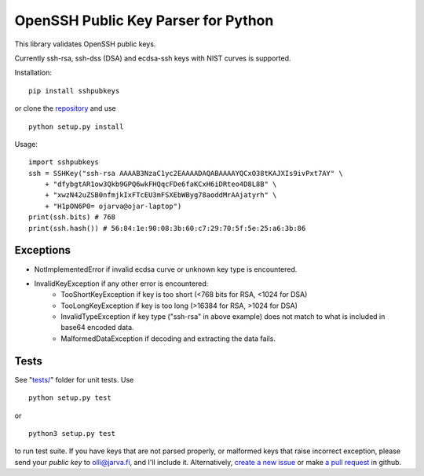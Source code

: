 OpenSSH Public Key Parser for Python
====================================

.. image: https://travis-ci.org/ojarva/sshpubkeys.svg?branch=master
    :target: https://travis-ci.org/ojarva/sshpubkeys

This library validates OpenSSH public keys.

Currently ssh-rsa, ssh-dss (DSA) and ecdsa-ssh keys with NIST curves is supported.

Installation:

::

  pip install sshpubkeys

or clone the `repository <https://github.com/ojarva/sshpubkeys>`_ and use

::

  python setup.py install

Usage:

::

  import sshpubkeys
  ssh = SSHKey("ssh-rsa AAAAB3NzaC1yc2EAAAADAQABAAAAYQCxO38tKAJXIs9ivPxt7AY" \
      + "dfybgtAR1ow3Qkb9GPQ6wkFHQqcFDe6faKCxH6iDRteo4D8L8B" \
      + "xwzN42uZSB0nfmjkIxFTcEU3mFSXEbWByg78aoddMrAAjatyrh" \
      + "H1pON6P0= ojarva@ojar-laptop")
  print(ssh.bits) # 768
  print(ssh.hash()) # 56:84:1e:90:08:3b:60:c7:29:70:5f:5e:25:a6:3b:86


Exceptions
----------

- NotImplementedError if invalid ecdsa curve or unknown key type is encountered.
- InvalidKeyException if any other error is encountered:
    - TooShortKeyException if key is too short (<768 bits for RSA, <1024 for DSA)
    - TooLongKeyException if key is too long (>16384 for RSA, >1024 for DSA)
    - InvalidTypeException if key type ("ssh-rsa" in above example) does not match to what is included in base64 encoded data.
    - MalformedDataException if decoding and extracting the data fails.

Tests
-----

See "`tests/ <https://github.com/ojarva/sshpubkeys/tree/master/tests>`_" folder for unit tests. Use

::

  python setup.py test

or

::

  python3 setup.py test

to run test suite. If you have keys that are not parsed properly, or malformed keys that raise incorrect exception, please send your *public key* to olli@jarva.fi, and I'll include it. Alternatively, `create a new issue <https://github.com/ojarva/sshpubkeys/issues/new>`_ or make `a pull request <https://github.com/ojarva/sshpubkeys/compare>`_ in github.
